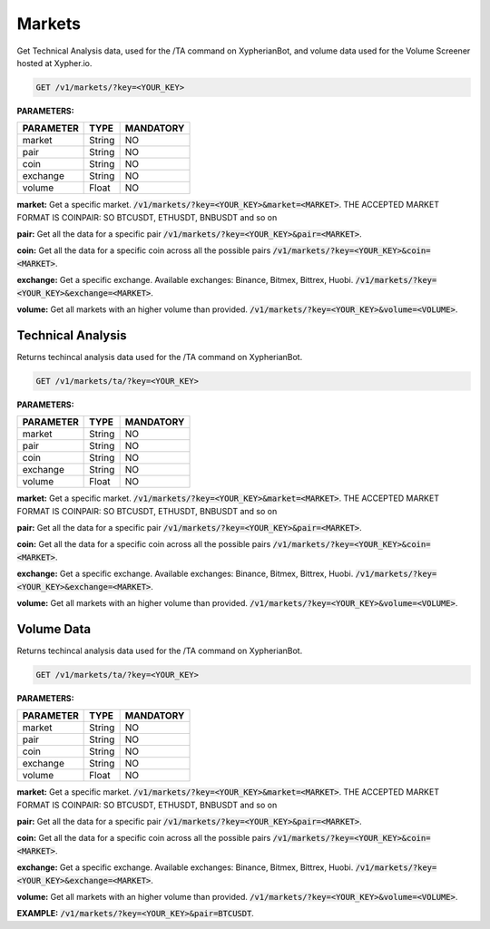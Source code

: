 
========
Markets
========

Get Technical Analysis data, used for the /TA command on XypherianBot, and volume data used for the Volume Screener hosted at Xypher.io.


.. code-block:: python

    GET /v1/markets/?key=<YOUR_KEY>

**PARAMETERS:**

+------------+------------+-----------+
| PARAMETER  | TYPE       | MANDATORY |
+============+============+===========+
| market     | String     |    NO     |
+------------+------------+-----------+
| pair       | String     |    NO     |
+------------+------------+-----------+
| coin       | String     |    NO     |
+------------+------------+-----------+
| exchange   | String     |    NO     |
+------------+------------+-----------+
| volume     | Float      |    NO     |
+------------+------------+-----------+



**market:** Get a specific market. :code:`/v1/markets/?key=<YOUR_KEY>&market=<MARKET>`.
THE ACCEPTED MARKET FORMAT IS COINPAIR: SO BTCUSDT, ETHUSDT, BNBUSDT and so on


**pair:** Get all the data for a specific pair
:code:`/v1/markets/?key=<YOUR_KEY>&pair=<MARKET>`.

**coin:** Get all the data for a specific coin across all the possible pairs
:code:`/v1/markets/?key=<YOUR_KEY>&coin=<MARKET>`.

**exchange:** Get a specific exchange. Available exchanges: Binance, Bitmex, Bittrex, Huobi. :code:`/v1/markets/?key=<YOUR_KEY>&exchange=<MARKET>`.

**volume:** Get all markets with an higher volume than provided.
:code:`/v1/markets/?key=<YOUR_KEY>&volume=<VOLUME>`.




Technical Analysis
=====================

Returns techincal analysis data used for the /TA command on XypherianBot.

.. code-block:: python

    GET /v1/markets/ta/?key=<YOUR_KEY>

**PARAMETERS:**

+------------+------------+-----------+
| PARAMETER  | TYPE       | MANDATORY |
+============+============+===========+
| market     | String     |    NO     |
+------------+------------+-----------+
| pair       | String     |    NO     |
+------------+------------+-----------+
| coin       | String     |    NO     |
+------------+------------+-----------+
| exchange   | String     |    NO     |
+------------+------------+-----------+
| volume     | Float      |    NO     |
+------------+------------+-----------+



**market:** Get a specific market. :code:`/v1/markets/?key=<YOUR_KEY>&market=<MARKET>`.
THE ACCEPTED MARKET FORMAT IS COINPAIR: SO BTCUSDT, ETHUSDT, BNBUSDT and so on


**pair:** Get all the data for a specific pair
:code:`/v1/markets/?key=<YOUR_KEY>&pair=<MARKET>`.

**coin:** Get all the data for a specific coin across all the possible pairs
:code:`/v1/markets/?key=<YOUR_KEY>&coin=<MARKET>`.

**exchange:** Get a specific exchange. Available exchanges: Binance, Bitmex, Bittrex, Huobi. :code:`/v1/markets/?key=<YOUR_KEY>&exchange=<MARKET>`.

**volume:** Get all markets with an higher volume than provided.
:code:`/v1/markets/?key=<YOUR_KEY>&volume=<VOLUME>`.



Volume Data
=====================

Returns techincal analysis data used for the /TA command on XypherianBot.

.. code-block:: python

    GET /v1/markets/ta/?key=<YOUR_KEY>


**PARAMETERS:**

+------------+------------+-----------+
| PARAMETER  | TYPE       | MANDATORY |
+============+============+===========+
| market     | String     |    NO     |
+------------+------------+-----------+
| pair       | String     |    NO     |
+------------+------------+-----------+
| coin       | String     |    NO     |
+------------+------------+-----------+
| exchange   | String     |    NO     |
+------------+------------+-----------+
| volume     | Float      |    NO     |
+------------+------------+-----------+



**market:** Get a specific market. :code:`/v1/markets/?key=<YOUR_KEY>&market=<MARKET>`.
THE ACCEPTED MARKET FORMAT IS COINPAIR: SO BTCUSDT, ETHUSDT, BNBUSDT and so on


**pair:** Get all the data for a specific pair
:code:`/v1/markets/?key=<YOUR_KEY>&pair=<MARKET>`.

**coin:** Get all the data for a specific coin across all the possible pairs
:code:`/v1/markets/?key=<YOUR_KEY>&coin=<MARKET>`.

**exchange:** Get a specific exchange. Available exchanges: Binance, Bitmex, Bittrex, Huobi. :code:`/v1/markets/?key=<YOUR_KEY>&exchange=<MARKET>`.

**volume:** Get all markets with an higher volume than provided.
:code:`/v1/markets/?key=<YOUR_KEY>&volume=<VOLUME>`.

**EXAMPLE:** :code:`/v1/markets/?key=<YOUR_KEY>&pair=BTCUSDT`.

